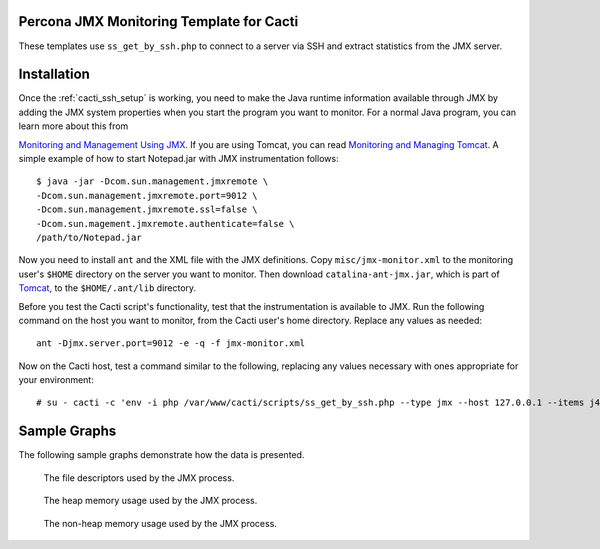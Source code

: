 .. _cacti_jmx_templates:

Percona JMX Monitoring Template for Cacti
=========================================

These templates use ``ss_get_by_ssh.php`` to connect to a server via SSH and
extract statistics from the JMX server.

Installation
============

Once the :ref:`cacti_ssh_setup` is working, you need to make the
Java runtime information available through JMX by adding the JMX system
properties when you start the program you want to monitor. For a normal Java
program, you can learn more about this from

`Monitoring and Management Using JMX
<http://java.sun.com/j2se/1.5.0/docs/guide/management/agent.html>`_.  If you are
using Tomcat, you can read `Monitoring and Managing Tomcat
<http://tomcat.apache.org/tomcat-6.0-doc/monitoring.html>`_. A simple example of
how to start Notepad.jar with JMX instrumentation follows::

   $ java -jar -Dcom.sun.management.jmxremote \
   -Dcom.sun.management.jmxremote.port=9012 \
   -Dcom.sun.management.jmxremote.ssl=false \
   -Dcom.sun.magement.jmxremote.authenticate=false \
   /path/to/Notepad.jar

Now you need to install ``ant`` and the XML file with the JMX definitions. Copy
``misc/jmx-monitor.xml`` to the monitoring user's ``$HOME`` directory on the
server you want to monitor. Then download ``catalina-ant-jmx.jar``, which is
part of `Tomcat <http://tomcat.apache.org/download-60.cgi>`_, to the
``$HOME/.ant/lib`` directory.

Before you test the Cacti script's functionality, test that the instrumentation
is available to JMX. Run the following command on the host you want to monitor,
from the Cacti user's home directory.  Replace any values as needed::

   ant -Djmx.server.port=9012 -e -q -f jmx-monitor.xml

Now on the Cacti host, test a command similar to the following, replacing any
values necessary with ones appropriate for your environment::

   # su - cacti -c 'env -i php /var/www/cacti/scripts/ss_get_by_ssh.php --type jmx --host 127.0.0.1 --items j4,j5'

Sample Graphs
=============

The following sample graphs demonstrate how the data is presented.

.. figure:: images/jmx-file-descriptor.png

   The file descriptors used by the JMX process.

.. figure:: images/jmx-heap-memory-usage.png

   The heap memory usage used by the JMX process.

.. figure:: images/jmx-nonheap-memory-usage.png

   The non-heap memory usage used by the JMX process.

